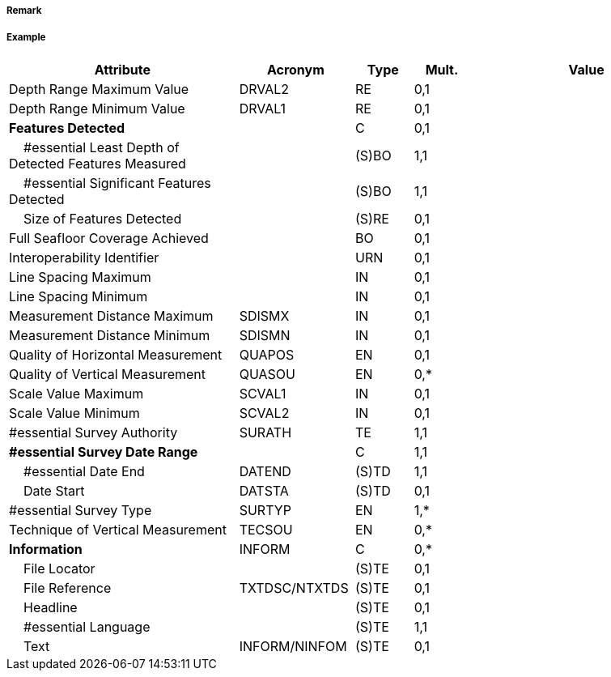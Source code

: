 // tag::QualityOfSurvey[]
===== Remark

===== Example
[cols="20,10,5,5,20", options="header"]
|===
|Attribute |Acronym |Type |Mult. |Value

|Depth Range Maximum Value|DRVAL2|RE|0,1| 
|Depth Range Minimum Value|DRVAL1|RE|0,1| 
|**Features Detected**||C|0,1| 
|    #essential Least Depth of Detected Features Measured||(S)BO|1,1| 
|    #essential Significant Features Detected||(S)BO|1,1| 
|    Size of Features Detected||(S)RE|0,1| 
|Full Seafloor Coverage Achieved||BO|0,1| 
|Interoperability Identifier||URN|0,1| 
|Line Spacing Maximum||IN|0,1| 
|Line Spacing Minimum||IN|0,1| 
|Measurement Distance Maximum|SDISMX|IN|0,1| 
|Measurement Distance Minimum|SDISMN|IN|0,1| 
|Quality of Horizontal Measurement|QUAPOS|EN|0,1| 
|Quality of Vertical Measurement|QUASOU|EN|0,*| 
|Scale Value Maximum|SCVAL1|IN|0,1| 
|Scale Value Minimum|SCVAL2|IN|0,1| 
|#essential Survey Authority|SURATH|TE|1,1| 
|**#essential Survey Date Range**||C|1,1| 
|    #essential Date End|DATEND|(S)TD|1,1| 
|    Date Start|DATSTA|(S)TD|0,1| 
|#essential Survey Type|SURTYP|EN|1,*| 
|Technique of Vertical Measurement|TECSOU|EN|0,*| 
|**Information**|INFORM|C|0,*| 
|    File Locator||(S)TE|0,1| 
|    File Reference|TXTDSC/NTXTDS|(S)TE|0,1| 
|    Headline||(S)TE|0,1| 
|    #essential Language||(S)TE|1,1| 
|    Text|INFORM/NINFOM|(S)TE|0,1| 
|===

// end::QualityOfSurvey[]

